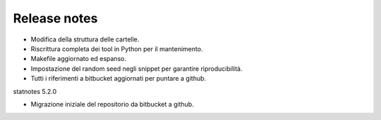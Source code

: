.. _relrelease_notes:

Release notes
=============

* Modifica della struttura delle cartelle.
* Riscrittura completa dei tool in Python per il mantenimento.
* Makefile aggiornato ed espanso.
* Impostazione del random seed negli snippet per garantire riproducibilità.
* Tutti i riferimenti a bitbucket aggiornati per puntare a github.


statnotes 5.2.0

* Migrazione iniziale del repositorio da bitbucket a github.

